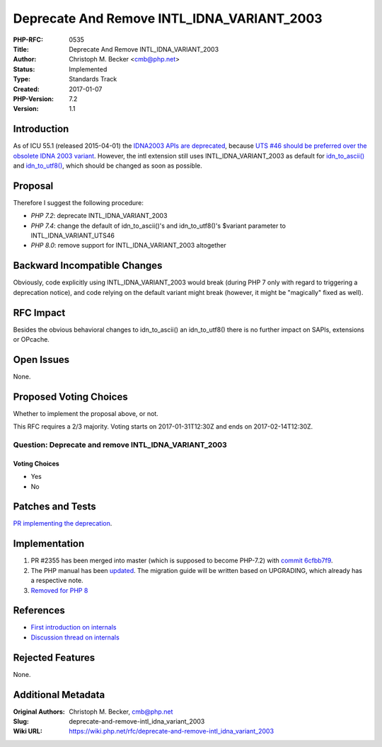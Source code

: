 Deprecate And Remove INTL_IDNA_VARIANT_2003
===========================================

:PHP-RFC: 0535
:Title: Deprecate And Remove INTL_IDNA_VARIANT_2003
:Author: Christoph M. Becker <cmb@php.net>
:Status: Implemented
:Type: Standards Track
:Created: 2017-01-07
:PHP-Version: 7.2
:Version: 1.1

Introduction
------------

As of ICU 55.1 (released 2015-04-01) the `IDNA2003 APIs are
deprecated <http://source.icu-project.org/repos/icu/icu/tags/release-55-1/APIChangeReport.html#deprecated>`__,
because `UTS #46 should be preferred over the obsolete IDNA 2003
variant <https://sourceforge.net/p/icu/mailman/message/32980778/>`__.
However, the intl extension still uses INTL_IDNA_VARIANT_2003 as default
for
`idn_to_ascii() <http://php.net/manual/en/function.idn-to-ascii.php>`__
and
`idn_to_utf8() <http://php.net/manual/en/function.idn-to-utf8.php>`__,
which should be changed as soon as possible.

Proposal
--------

Therefore I suggest the following procedure:

-  *PHP 7.2*: deprecate INTL_IDNA_VARIANT_2003
-  *PHP 7.4*: change the default of idn_to_ascii()'s and idn_to_utf8()'s
   $variant parameter to INTL_IDNA_VARIANT_UTS46
-  *PHP 8.0*: remove support for INTL_IDNA_VARIANT_2003 altogether

Backward Incompatible Changes
-----------------------------

Obviously, code explicitly using INTL_IDNA_VARIANT_2003 would break
(during PHP 7 only with regard to triggering a deprecation notice), and
code relying on the default variant might break (however, it might be
"magically" fixed as well).

RFC Impact
----------

Besides the obvious behavioral changes to idn_to_ascii() an
idn_to_utf8() there is no further impact on SAPIs, extensions or
OPcache.

Open Issues
-----------

None.

Proposed Voting Choices
-----------------------

Whether to implement the proposal above, or not.

This RFC requires a 2/3 majority. Voting starts on 2017-01-31T12:30Z and
ends on 2017-02-14T12:30Z.

Question: Deprecate and remove INTL_IDNA_VARIANT_2003
~~~~~~~~~~~~~~~~~~~~~~~~~~~~~~~~~~~~~~~~~~~~~~~~~~~~~

Voting Choices
^^^^^^^^^^^^^^

-  Yes
-  No

Patches and Tests
-----------------

`PR implementing the
deprecation <https://github.com/php/php-src/pull/2355>`__.

Implementation
--------------

#. PR #2355 has been merged into master (which is supposed to become
   PHP-7.2) with `commit
   6cfbb7f9 <https://github.com/php/php-src/commit/6cfbb7f9bd4576f8f6172a33d49e7498b3b617e1>`__.
#. The PHP manual has been
   `updated <http://svn.php.net/viewvc?view=revision&revision=341894>`__.
   The migration guide will be written based on UPGRADING, which already
   has a respective note.
#. `Removed for PHP
   8 <http://git.php.net/?p=php-src.git;a=commit;h=3d15a6f86b56c8acbf7363fb5e70a054918dbd64>`__

References
----------

-  `First introduction on
   internals <http://marc.info/?t=148001209500002&r=1&w=2>`__
-  `Discussion thread on
   internals <http://marc.info/?t=148379802600002&r=1&w=2>`__

Rejected Features
-----------------

None.

Additional Metadata
-------------------

:Original Authors: Christoph M. Becker, cmb@php.net
:Slug: deprecate-and-remove-intl_idna_variant_2003
:Wiki URL: https://wiki.php.net/rfc/deprecate-and-remove-intl_idna_variant_2003
